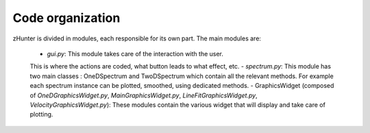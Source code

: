 Code organization
=================

zHunter is divided in modules, each responsible for its own part.
The main modules are:

    - `gui.py`: This module takes care of the interaction with the user.
    This is where the actions are coded, what button leads to what effect, etc.
    - `spectrum.py`: This module has two main classes : OneDSpectrum and TwoDSpectrum which
    contain all the relevant methods. For example each spectrum instance can be plotted,
    smoothed, using dedicated methods.
    - GraphicsWidget (composed of `OneDGraphicsWidget.py`, `MainGraphicsWidget.py`,
    `LineFitGraphicsWidget.py`, `VelocityGraphicsWidget.py`): These modules contain the
    various widget that will display and take care of plotting.